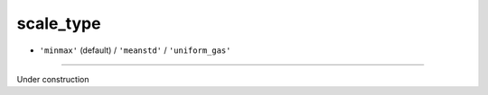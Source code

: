 ==========
scale_type
==========

- ``'minmax'`` (default) / ``'meanstd'`` / ``'uniform_gas'``
----

Under construction
